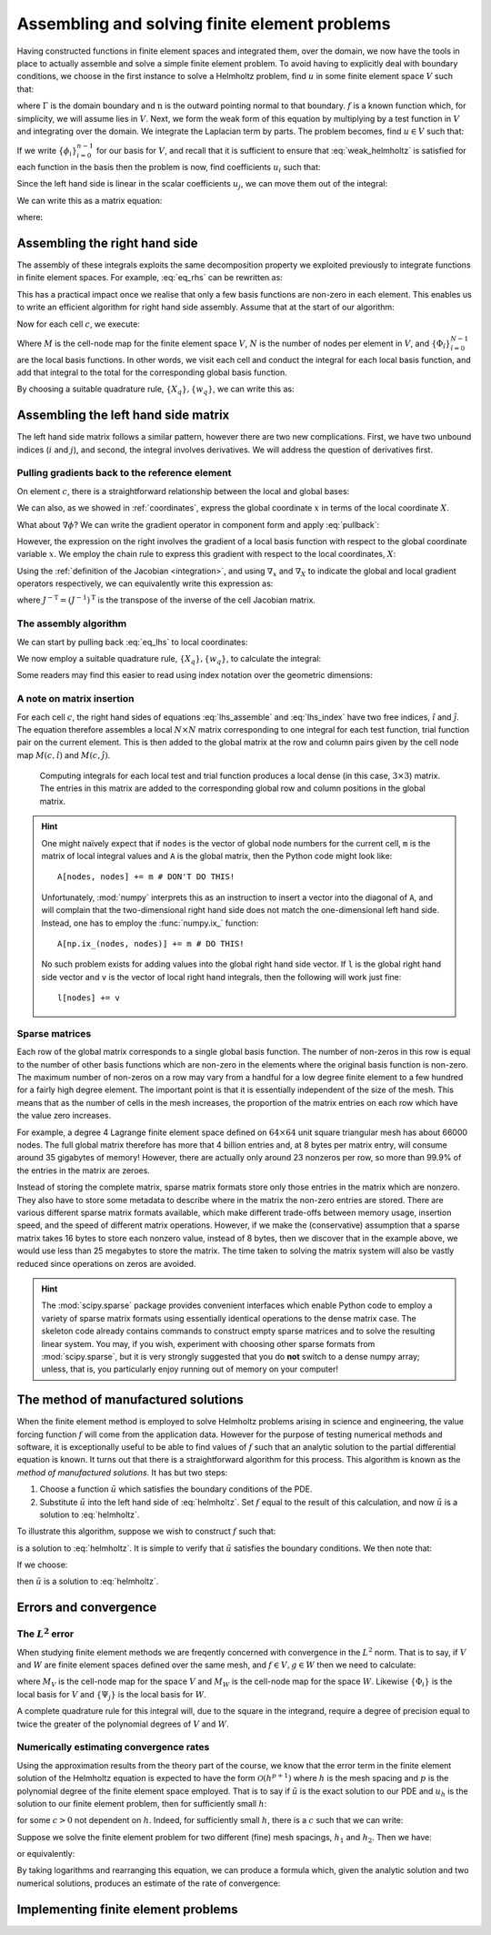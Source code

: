 .. default-role:: math

================================================
 Assembling and solving finite element problems
================================================


Having constructed functions in finite element spaces and integrated
them, over the domain, we now have the tools in place to actually
assemble and solve a simple finite element problem. To avoid having to
explicitly deal with boundary conditions, we choose in the first
instance to solve a Helmholtz problem, find `u` in some finite element
space `V` such that:

.. math::
   :label: helmholtz

   - \nabla^2 u + u = f

   \nabla u \cdot \mathbf{n} = 0 \textrm{ on }\Gamma

where `\Gamma` is the domain boundary and `\mathrm{n}` is the outward
pointing normal to that boundary. `f` is a known function which, for
simplicity, we will assume lies in `V`. Next, we form the weak form of
this equation by multiplying by a test function in `V` and integrating
over the domain. We integrate the Laplacian term by parts. The problem
becomes, find `u\in V` such that:

.. math::
   :label: weak_helmholtz

   \int_\Omega \nabla v \cdot \nabla u + vu\, \mathrm{d} x
   - \underbrace{\int_\Gamma v \nabla u \cdot \mathbf{n}\, \mathrm{d} s}_{=0} = 
   \int_\Omega v f\, \mathrm{d} x \qquad \forall v \in V

If we write `\{\phi_i\}_{i=0}^{n-1}` for our basis for `V`, and recall that
it is sufficient to ensure that :eq:`weak_helmholtz` is satisfied for
each function in the basis then the problem is now, find coefficients `u_i` such that:

.. math::
   :label:

   \int_\Omega \sum_{j}\left(\nabla \phi_i \cdot \nabla (u_j\phi_j) + \phi_i u_j\phi_j\right)\, \mathrm{d} x
   = \int_\Omega \phi_i\, \sum_k f_k\phi_k\, \mathrm{d} x \qquad \forall\, 0\leq i < n 

Since the left hand side is linear in the scalar coefficients `u_j`, we can move them out of the integral:

.. math::
   :label:

   \sum_{j}\left(\int_\Omega \nabla \phi_i \cdot \nabla \phi_j + \phi_i\phi_j\, \mathrm{d} x\, u_j\right)
   = \int_\Omega \phi_i\,\sum_k f_k\phi_k\, \mathrm{d} x \qquad \forall\, 0\leq i < n 

We can write this as a matrix equation:

.. math::
   :label:

   \mathrm{A}\mathbf{u} = \mathbf{f}

where:

.. math::
   :label: eq_lhs

   \mathrm{A}_{ij} = \int_\Omega \nabla \phi_i \cdot \nabla \phi_j + \phi_i\phi_j\, \mathrm{d} x

.. math::
   :label:

   \mathbf{u}_j = u_j

.. math::
   :label: eq_rhs

   \mathbf{f}_i = \int_\Omega \phi_i\,\sum_k f_k\phi_k\, \mathrm{d} x


Assembling the right hand side
------------------------------

The assembly of these integrals exploits the same decomposition
property we exploited previously to integrate functions in finite
element spaces. For example, :eq:`eq_rhs` can be rewritten as:

.. math::
   :label:

   \mathbf{f}_i = \sum_c \int_c \phi_i \,\sum_k f_k\phi_k\,  \mathrm{d} x

This has a practical impact once we realise that only a few basis
functions are non-zero in each element. This enables us to write an
efficient algorithm for right hand side assembly. Assume that at the
start of our algorithm:

.. math::
   :label:

   \mathbf{f}_i = 0.

Now for each cell `c`, we execute:

.. math::
   :label:

   \mathbf{f}_{M(c, \hat{i})} \stackrel{+}{=} \int_c \Phi_{\hat{i}}\, \left(\sum_{\hat{k}}\,f_{\hat{k}}\,\Phi_{\hat{k}}\right)\,|J|\,\mathrm{d} X \qquad \forall 0 \leq \hat{i} < N

Where `M` is the cell-node map for the finite element space `V`, `N`
is the number of nodes per element in `V`, and
`\{\Phi_{\hat{i}}\}_{\hat{i}=0}^{N-1}` are the local basis
functions. In other words, we visit each cell and conduct the integral
for each local basis function, and add that integral to the total for
the corresponding global basis function.

By choosing a suitable quadrature rule, `\{X_q\}, \{w_q\}`, we can
write this as:

.. math::
   :label: rhs_index

   \mathbf{f}_{M(c, \hat{i})} \stackrel{+}{=} \left(\sum_q \Phi(X_q)_{\hat{i}}\, \left(\sum_{\hat{k}}\,f_{\hat{k}}\,\Phi(X_q)_{\hat{k}}\right)\,w_q\,\right) |J| \qquad \forall 0 \leq \hat{i} < N,\, \forall c


Assembling the left hand side matrix
------------------------------------

The left hand side matrix follows a similar pattern, however there are
two new complications. First, we have two unbound indices (`i` and
`j`), and second, the integral involves derivatives. We will address
the question of derivatives first.


Pulling gradients back to the reference element
~~~~~~~~~~~~~~~~~~~~~~~~~~~~~~~~~~~~~~~~~~~~~~~

On element `c`, there is a straightforward relationship between the
local and global bases:

.. math::
   :label: pullback

   \phi_{M(c,i)}(x) = \Phi_i(X)

We can also, as we showed in :ref:`coordinates`, express the global
coordinate `x` in terms of the local coordinate `X`.

What about `\nabla\phi`? We can write the gradient operator in
component form and apply :eq:`pullback`:

.. math::
   :label: 

   \frac{\partial\phi_{M(c,i)}(x)}{\partial x_\alpha} =
   \frac{\partial\Phi_i(X)}{\partial{x_\alpha}}\quad \forall\, 0\leq \alpha < \dim

However, the expression on the right involves the gradient of a local
basis function with respect to the global coordinate variable `x`. We
employ the chain rule to express this gradient with respect to the
local coordinates, `X`:

.. math::
   :label: 

   \frac{\partial\phi_{M(c,i)}(x)}{\partial x_\alpha} =
   \sum_{\beta=0}^{\dim-1}\frac{\partial X_\beta}{\partial x_\alpha}\frac{\partial\Phi_i(X)}{\partial{X_\beta}}\quad \forall\, 0\leq \alpha < \dim

Using the :ref:`definition of the Jacobian <integration>`, and
using `\nabla_x` and `\nabla_X` to indicate the global and local
gradient operators respectively, we can equivalently write this
expression as:

.. math::
   :label:

   \nabla_x \phi_{M(c,i)}(x) = J^{-\mathrm{T}}\nabla_X\Phi_i(X)

where `J^{-\mathrm{T}} = (J^{-1})^\mathrm{T}` is the transpose of the
inverse of the cell Jacobian matrix.

The assembly algorithm
~~~~~~~~~~~~~~~~~~~~~~

We can start by pulling back :eq:`eq_lhs` to local coordinates:

.. math::
   :label:

   \mathrm{A}_{ij} = 0.

   \mathrm{A}_{M(c, \hat{i}),M(c, \hat{j})} \stackrel{+}{=}
    \int_c\left( \left(J^{-T}\nabla_X \Phi_{\hat{i}}\right)
      \cdot \left(J^{-T}\nabla_X \Phi_{\hat{j}}\right) + \Phi_{\hat{i}}\Phi_{\hat{j}}\right)|J|\, \mathrm{d} X
      \quad\forall 0\leq \hat{i},\hat{j}< N,\, \forall c

We now employ a suitable quadrature rule, `\{X_q\}, \{w_q\}`, to
calculate the integral:

.. math::
   :label: lhs_assemble

   \mathrm{A}_{M(c, \hat{i}),M(c, \hat{j})} \stackrel{+}{=}
   \sum_q \bigg(\left(J^{-T}\nabla_X \Phi_i(X_q)\right)
   \cdot \left(J^{-T}\nabla_X \Phi_j(X_q)\right) + \Phi_i(X_q)\Phi_j(X_q)\bigg)|J|\,w_q
   \quad\forall 0\leq \hat{i},\hat{j}< N,\, \forall c

Some readers may find this easier to read using index notation over
the geometric dimensions:

.. math::
   :label: lhs_index

   \mathrm{A}_{M(c, \hat{i}),M(c, \hat{j})} \stackrel{+}{=}
   \sum_q \left(\sum_{\alpha\beta\gamma}J^{-1}_{\beta\alpha}\left(\nabla_X \Phi_i(X_q)\right)_\beta\,
   J^{-1}_{\gamma\alpha}\left(\nabla_X \Phi_j(X_q)\right)_\gamma + \Phi_i(X_q)\Phi_j(X_q)\right)|J|\,w_q
   \quad\forall 0\leq \hat{i},\hat{j}< N,\, \forall c

A note on matrix insertion
~~~~~~~~~~~~~~~~~~~~~~~~~~

For each cell `c`, the right hand sides of equations
:eq:`lhs_assemble` and :eq:`lhs_index` have two free indices,
`\hat{i}` and `\hat{j}`. The equation therefore assembles a local
`N\times N` matrix corresponding to one integral for each test
function, trial function pair on the current element. This is then
added to the global matrix at the row and column pairs given by the
cell node map `M(c, \hat{i})` and `M(c, \hat{j})`.

.. _figmatrix-insertion:

.. figure:: global_assembly.*
   :width: 70%

   Computing integrals for each local test and trial function produces
   a local dense (in this case, `3\times 3`) matrix. The entries in
   this matrix are added to the corresponding global row and column
   positions in the global matrix.

.. hint::

   One might naïvely expect that if ``nodes`` is the vector of global
   node numbers for the current cell, ``m`` is the matrix of local
   integral values and ``A`` is the global matrix, then the Python
   code might look like::

       A[nodes, nodes] += m # DON'T DO THIS!

   Unfortunately, :mod:`numpy` interprets this as an instruction to
   insert a vector into the diagonal of ``A``, and will complain that
   the two-dimensional right hand side does not match the
   one-dimensional left hand side. Instead, one has to employ the
   :func:`numpy.ix_` function::

       A[np.ix_(nodes, nodes)] += m # DO THIS!

   No such problem exists for adding values into the global right hand
   side vector. If ``l`` is the global right hand side vector and
   ``v`` is the vector of local right hand integrals, then the
   following will work just fine::

       l[nodes] += v


Sparse matrices
~~~~~~~~~~~~~~~

Each row of the global matrix corresponds to a single global basis
function. The number of non-zeros in this row is equal to the number
of other basis functions which are non-zero in the elements where the
original basis function is non-zero. The maximum number of non-zeros
on a row may vary from a handful for a low degree finite element to a
few hundred for a fairly high degree element. The important point is
that it is essentially independent of the size of the mesh. This means
that as the number of cells in the mesh increases, the proportion of
the matrix entries on each row which have the value zero increases.

For example, a degree 4 Lagrange finite element space defined on
`64\times 64` unit square triangular mesh has about 66000 nodes. The
full global matrix therefore has more that 4 billion entries and, at 8
bytes per matrix entry, will consume around 35 gigabytes of memory!
However, there are actually only around 23 nonzeros per row, so more
than 99.9% of the entries in the matrix are zeroes.

Instead of storing the complete matrix, sparse matrix formats store
only those entries in the matrix which are nonzero. They also have to
store some metadata to describe where in the matrix the non-zero
entries are stored. There are various different sparse matrix formats
available, which make different trade-offs between memory usage,
insertion speed, and the speed of different matrix
operations. However, if we make the (conservative) assumption that a
sparse matrix takes 16 bytes to store each nonzero value, instead of 8
bytes, then we discover that in the example above, we would use less
than 25 megabytes to store the matrix. The time taken to solving the
matrix system will also be vastly reduced since operations on zeros
are avoided.

.. hint::

   The :mod:`scipy.sparse` package provides convenient interfaces
   which enable Python code to employ a variety of sparse matrix
   formats using essentially identical operations to the dense matrix
   case. The skeleton code already contains commands to construct
   empty sparse matrices and to solve the resulting linear system. You
   may, if you wish, experiment with choosing other sparse formats
   from :mod:`scipy.sparse`, but it is very strongly suggested that
   you do **not** switch to a dense numpy array; unless, that is, you
   particularly enjoy running out of memory on your computer!


The method of manufactured solutions
------------------------------------

When the finite element method is employed to solve Helmholtz problems
arising in science and engineering, the value forcing function `f`
will come from the application data. However for the purpose of
testing numerical methods and software, it is exceptionally useful to
be able to find values of `f` such that an analytic solution to the
partial differential equation is known. It turns out that there is a
straightforward algorithm for this process. This algorithm is known as
the *method of manufactured solutions*. It has but two steps:

#. Choose a function `\tilde{u}` which satisfies the boundary
   conditions of the PDE.
#. Substitute `\tilde{u}` into the left hand side of
   :eq:`helmholtz`. Set `f` equal to the result of this calculation,
   and now `\tilde{u}` is a solution to :eq:`helmholtz`.

To illustrate this algorithm, suppose we wish to construct `f` such that:

.. math::
   :label:

   \tilde{u} = \cos(4\pi x_0) x_1^2(1 - x_1)^2

is a solution to :eq:`helmholtz`. It is simple to verify that
`\tilde{u}` satisfies the boundary conditions. We then note that:

.. math::
   :label:

   - \nabla^2 \tilde{u} + \tilde{u} = \left((16 \pi^2 + 1) (x_1 - 1)^2 x_1^2 - 12 x_1^2  +12 x_1  - 2\right) \cos(4 \pi x_0)

If we choose:

.. math::
   :label: f_def

   f = \left((16 \pi^2 + 1) (x_1 - 1)^2 x_1^2 - 12 x_1^2  +12 x_1  - 2\right) \cos(4 \pi x_0)

then `\tilde{u}` is a solution to :eq:`helmholtz`.


Errors and convergence
----------------------

The `L^2` error
~~~~~~~~~~~~~~~

When studying finite element methods we are freqently concerned with
convergence in the `L^2` norm. That is to say, if `V` and `W` are
finite element spaces defined over the same mesh, and `f\in V, g\in W`
then we need to calculate:

.. math::
   :label:

   \sqrt{\int_\Omega (f-g)^2 \mathrm{d} x} = \sqrt{\sum_c\int_c \left(\left(\sum_i f_{M_V(c,i)}\Phi_i\right) - \left(\sum_j g_{M_W(c,j)}\Psi_j\right)\right)^2|J|\mathrm{d} X}
   
where `M_V` is the cell-node map for the space `V` and `M_W` is the
cell-node map for the space `W`. Likewise `\{\Phi_i\}` is the local
basis for `V` and `\{\Psi_j\}` is the local basis for `W`.

A complete quadrature rule for this integral will, due to the square
in the integrand, require a degree of precision equal to twice the
greater of the polynomial degrees of `V` and `W`.


Numerically estimating convergence rates
~~~~~~~~~~~~~~~~~~~~~~~~~~~~~~~~~~~~~~~~

Using the approximation results from the theory part of the course, we
know that the error term in the finite element solution of the
Helmholtz equation is expected to have the form `\mathcal{O}(h^{p+1})`
where `h` is the mesh spacing and `p` is the polynomial degree of the
finite element space employed. That is to say if `\tilde{u}` is the
exact solution to our PDE and `u_h` is the solution to our finite
element problem, then for sufficiently small `h`:

.. math::
   :label:

   \|u_h - \tilde{u}\|_{L^2} < c h^{p+1}

for some `c>0` not dependent on `h`. Indeed, for sufficiently small
`h`, there is a `c` such that we can write:

.. math::
   :label:

   \|u_h - \tilde{u}\|_{L^2} \approx c h^{p+1}

Suppose we solve the finite element problem for two different (fine)
mesh spacings, `h_1` and `h_2`. Then we have:

.. math::
   :label:

   \|u_{h_1} - \tilde{u}\|_{L^2} \approx c h_1^{p+1}

   \|u_{h_2} - \tilde{u}\|_{L^2} \approx c h_2^{p+1}

or equivalently:

.. math::
   :label:

   \frac{\|u_{h_1} - \tilde{u}\|_{L^2}}{\|u_{h_2} - \tilde{u}\|_{L^2}}
   \approx \left(\frac{h_1}{h_2}\right)^{p+1}

By taking logarithms and rearranging this equation, we can produce a
formula which, given the analytic solution and two numerical
solutions, produces an estimate of the rate of convergence:

.. math::
   :label:

   q = \frac{\ln\left(\displaystyle\frac{\|u_{h_1} - \tilde{u}\|_{L^2}}{\|u_{h_2} - \tilde{u}\|_{L^2}}\right)}
   {\ln\left(\displaystyle\frac{h_1}{h_2}\right)}


Implementing finite element problems
------------------------------------

.. exercise::

   ``test/solve_helmholtz.py`` contains a partial implementation of
   the finite element method to solve :eq:`weak_helmholtz` with `f`
   chosen as in :eq:`f_def`. Your task is to implement the
   :func:`assemble` function using :eq:`rhs_index`, and
   :eq:`lhs_assemble` or :eq:`lhs_index`. The comments in the
   :func:`assemble` function provide some guidance as to the steps
   involved. You may also wish to consult the :func:`errornorm`
   function in ``test/solve_helmholtz.py`` as a guide to the
   structure of the code required.

   Run::

      py.test test/solve_helmholtz.py --help

   for guidance on using the script to view the solution, the analytic
   solution and the error in your solution. In addition,
   ``test/test_helmholtz_convergence.py`` contains tests that the
   helmholtz solver converges at the correct rate for degree 1, 2 and
   3 polynomials.

   .. warning::

      ``test/test_helmholtz_convergence.py`` may take many seconds or
      even a couple of minutes to run, as it has to solve on some
      rather fine meshes in order to check convergence.
